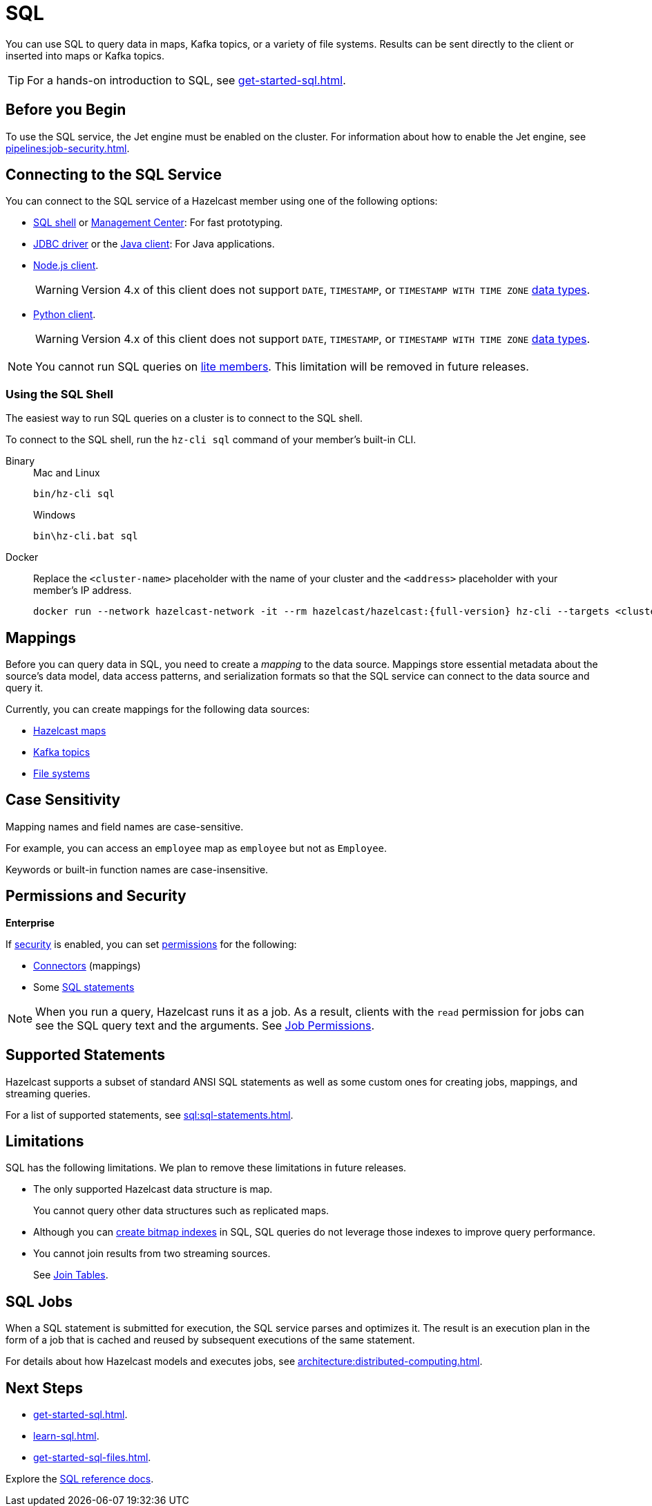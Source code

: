 = SQL
:description: You can use SQL to query data in maps, Kafka topics, or a variety of file systems. Results can be sent directly to the client or inserted into maps or Kafka topics.
:page-aliases: query:sql-overview.adoc, sql:connecting-to-sql.adoc

{description}

TIP: For a hands-on introduction to SQL, see xref:get-started-sql.adoc[].

== Before you Begin

To use the SQL service, the Jet engine must be enabled on the cluster. For information about how to enable the Jet engine, see xref:pipelines:job-security.adoc[].

== Connecting to the SQL Service

You can connect to the SQL service of a Hazelcast member using one of the following options:

- <<sql-shell, SQL shell>> or xref:{page-latest-supported-mc}@management-center:ROOT:sql-browser.adoc[Management Center]: For fast prototyping.

- link:https://github.com/hazelcast/hazelcast-jdbc/blob/main/README.md[JDBC driver] or the link:https://docs.hazelcast.org/docs/{page-latest-supported-java-client}/javadoc/com/hazelcast/sql/SqlService.html[Java client]: For Java applications.

- link:http://hazelcast.github.io/hazelcast-nodejs-client/api/{page-latest-supported-nodejs-client}/docs/interfaces/sql_sqlservice.sqlservice.html[Node.js client].
+
WARNING: Version 4.x of this client does not support `DATE`, `TIMESTAMP`, or `TIMESTAMP WITH TIME ZONE` xref:sql:data-types.adoc[data types].

- link:https://hazelcast.readthedocs.io/en/v{page-latest-supported-python-client}/api/sql.html[Python client].
+
WARNING: Version 4.x of this client does not support `DATE`, `TIMESTAMP`, or `TIMESTAMP WITH TIME ZONE` xref:sql:data-types.adoc[data types].

NOTE: You cannot run SQL queries on xref:ROOT:glossary.adoc#lite-member[lite members]. This limitation will be removed in future releases.

=== Using the SQL Shell

The easiest way to run SQL queries on a cluster is to connect to the SQL shell.

To connect to the SQL shell, run the `hz-cli sql` command of your member's built-in CLI.

[tabs]
====
Binary::
+
--
.Mac and Linux
[source,shell]
----
bin/hz-cli sql
----

.Windows
[source,shell]
----
bin\hz-cli.bat sql
----
--
Docker::
+
--
Replace the `<cluster-name>` placeholder with the name of your cluster and the `<address>` placeholder with your member's IP address.

[source,shell,subs="attributes+"]
----
docker run --network hazelcast-network -it --rm hazelcast/hazelcast:{full-version} hz-cli --targets <cluster-name>@<address> sql
----
--
====

== Mappings

Before you can query data in SQL, you need to create a _mapping_ to the data source. Mappings store essential metadata about the source's data model, data access patterns, and serialization formats so that the SQL service can connect to the data source and query it.

Currently, you can create mappings for the following data sources:

- xref:mapping-to-maps.adoc[Hazelcast maps]
- xref:mapping-to-kafka.adoc[Kafka topics]
- xref:mapping-to-a-file-system.adoc[File systems]

== Case Sensitivity

Mapping names and field names are case-sensitive.

For example, you can access an `employee` map
as `employee` but not as `Employee`.

Keywords or built-in function names are case-insensitive.

== Permissions and Security
[.enterprise]*Enterprise*

If xref:security:enabling-jaas.adoc[security] is enabled, you can set xref:security:native-client-security.adoc[permissions] for the following:

- xref:security:native-client-security.adoc#connector-permission[Connectors] (mappings)
- Some xref:security:native-client-security.adoc#sql-permission[SQL statements]

NOTE: When you run a query, Hazelcast runs it as a job. As a result, clients with the `read` permission for jobs can see the SQL query text and the arguments. See xref:security:native-client-security.adoc#job-permission[Job Permissions].

== Supported Statements

Hazelcast supports a subset of standard ANSI SQL statements as well as some custom ones for creating jobs, mappings, and streaming queries.

For a list of supported statements, see xref:sql:sql-statements.adoc[].

== Limitations

SQL has the following limitations. We plan to remove these limitations in future releases.

- The only supported Hazelcast data structure is map.
+
You cannot query other data structures such as replicated maps.
- Although you can xref:create-index.adoc[create bitmap indexes] in SQL, SQL queries do not leverage those indexes to improve query performance.
- You cannot join results from two streaming sources.
+
See xref:sql:select.adoc#join-tables[Join Tables].

== SQL Jobs

When a SQL statement is submitted for execution, the SQL service parses and
optimizes it. The result is an execution plan in the form of a job that
is cached and reused by subsequent executions of the same statement.

For details about how Hazelcast models and executes jobs, see xref:architecture:distributed-computing.adoc[].

== Next Steps

- xref:get-started-sql.adoc[].
- xref:learn-sql.adoc[].
- xref:get-started-sql-files.adoc[].

Explore the xref:sql:select.adoc[SQL reference docs].
